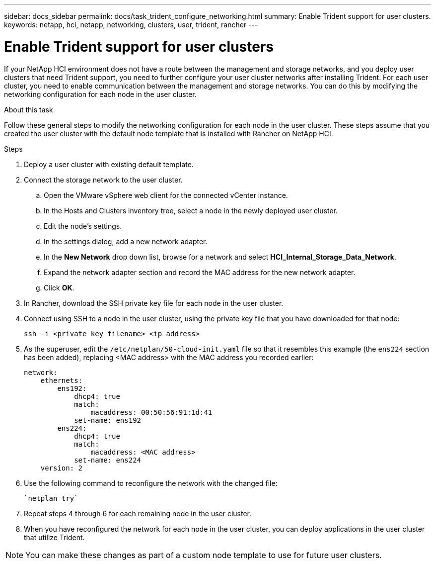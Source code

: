 ---
sidebar: docs_sidebar
permalink: docs/task_trident_configure_networking.html
summary: Enable Trident support for user clusters.
keywords: netapp, hci, netapp, networking, clusters, user, trident, rancher
---

= Enable Trident support for user clusters
:hardbreaks:
:nofooter:
:icons: font
:linkattrs:
:imagesdir: ../media/

[.lead]
If your NetApp HCI environment does not have a route between the management and storage networks, and you deploy user clusters that need Trident support, you need to further configure your user cluster networks after installing Trident. For each user cluster, you need to enable communication between the management and storage networks. You can do this by modifying the networking configuration for each node in the user cluster.

.About this task
Follow these general steps to modify the networking configuration for each node in the user cluster. These steps assume that you created the user cluster with the default node template that is installed with Rancher on NetApp HCI.

.Steps

. Deploy a user cluster with existing default template.
. Connect the storage network to the user cluster.
.. Open the VMware vSphere web client for the connected vCenter instance.
.. In the Hosts and Clusters inventory tree, select a node in the newly deployed user cluster.
.. Edit the node's settings.
.. In the settings dialog, add a new network adapter.
.. In the *New Network* drop down list, browse for a network and select *HCI_Internal_Storage_Data_Network*.
.. Expand the network adapter section and record the MAC address for the new network adapter.
.. Click *OK*.
. In Rancher, download the SSH private key file for each node in the user cluster.
. Connect using SSH to a node in the user cluster, using the private key file that you have downloaded for that node:
+
----
ssh -i <private key filename> <ip address>
----
. As the superuser, edit the `/etc/netplan/50-cloud-init.yaml` file so that it resembles this example (the `ens224` section has been added), replacing <MAC address> with the MAC address you recorded earlier:
+
----
network:
    ethernets:
        ens192:
            dhcp4: true
            match:
                macaddress: 00:50:56:91:1d:41
            set-name: ens192
        ens224:
            dhcp4: true
            match:
                macaddress: <MAC address>
            set-name: ens224
    version: 2
----
. Use the following command to reconfigure the network with the changed file:
+
----
`netplan try`
----
. Repeat steps 4 through 6 for each remaining node in the user cluster.
. When you have reconfigured the network for each node in the user cluster, you can deploy applications in the user cluster that utilize Trident.

NOTE: You can make these changes as part of a custom node template to use for future user clusters.
